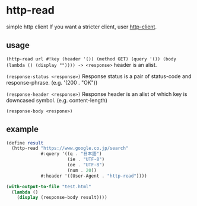 * http-read
simple http client
If you want a stricter client, user [[http://wiki.call-cc.org/eggref/4/http-client][http-client]].

** usage

=(http-read url #!key (header '()) (method GET) (query '()) (body (lambda () (display "")))) -> <response>=
header is an alist.

=(response-status <response>)=
Response status is a pair of status-code and response-phrase. (e.g. '(200 . "OK"))

=(response-header <response>)=
Response header is an alist of which key is downcased symbol. (e.g. content-length)

=(response-body <respone>)=


** example

#+BEGIN_SRC scheme
  (define result
    (http-read "https://www.google.co.jp/search"
               #:query '((q . "日本語")
                         (ie . "UTF-8")
                         (oe . "UTF-8")
                         (num . 20))
               #:header '((User-Agent . "http-read"))))

  (with-output-to-file "test.html"
    (lambda ()
      (display (response-body result))))
#+END_SRC
